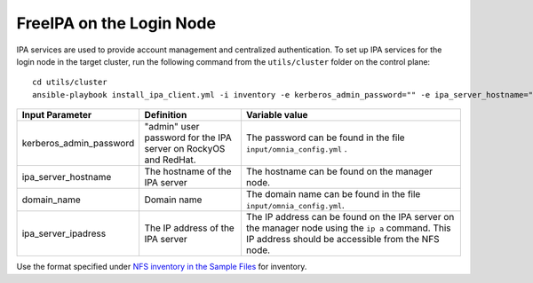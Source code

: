 FreeIPA on the Login Node
============================

IPA services are used to provide account management and centralized authentication. To set up IPA services for the login node in the target cluster, run the following command from the ``utils/cluster`` folder on the control plane: ::


       cd utils/cluster
       ansible-playbook install_ipa_client.yml -i inventory -e kerberos_admin_password="" -e ipa_server_hostname="" -e domain_name="" -e ipa_server_ipadress=""


+-------------------------+-----------------------------------------------------------------+-------------------------------------------------------------------------------------------------------------------------------------------------------+
| Input Parameter         | Definition                                                      | Variable value                                                                                                                                        |
+=========================+=================================================================+=======================================================================================================================================================+
| kerberos_admin_password | "admin" user password for the IPA server on RockyOS and RedHat. | The password can be found in the file ``input/omnia_config.yml`` .                                                                                    |
+-------------------------+-----------------------------------------------------------------+-------------------------------------------------------------------------------------------------------------------------------------------------------+
| ipa_server_hostname     | The hostname of the IPA server                                  | The hostname can be found on the manager node.                                                                                                        |
+-------------------------+-----------------------------------------------------------------+-------------------------------------------------------------------------------------------------------------------------------------------------------+
| domain_name             | Domain name                                                     | The domain name can be found in the file ``input/omnia_config.yml``.                                                                                  |
+-------------------------+-----------------------------------------------------------------+-------------------------------------------------------------------------------------------------------------------------------------------------------+
| ipa_server_ipadress     | The IP address of the IPA server                                | The IP address can be found on the IPA server on the manager node using the ``ip a`` command. This IP address should be accessible from the NFS node. |
+-------------------------+-----------------------------------------------------------------+-------------------------------------------------------------------------------------------------------------------------------------------------------+

.. note::
Use the format specified under `NFS inventory in the Sample Files <../../samplefiles.html#nfs-server-inventory-file>`_ for inventory.